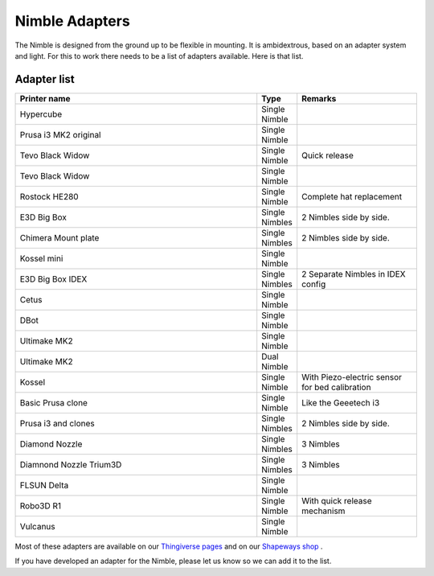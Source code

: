 Nimble Adapters
======================

The Nimble is designed from the ground up to be flexible in mounting. It is ambidextrous, based on an adapter system and light. For this to work there needs to be a list of adapters available.
Here is that list.

Adapter list
------------

.. csv-table:: 
   :header: "Printer name", "Type", "Remarks"
   :widths: 45, 5, 22
   
    Hypercube  , Single Nimble
    Prusa i3 MK2 original ,		Single Nimble
    Tevo Black Widow	,		Single Nimble	,	Quick release
    Tevo Black Widow	,		Single Nimble,
    Rostock HE280		,		Single Nimble	,	Complete hat replacement
    E3D Big Box	,				Single Nimbles,		2 Nimbles side by side.
    Chimera Mount plate	,		Single Nimbles	,	2 Nimbles side by side.
    Kossel mini	,				Single Nimble
    E3D Big Box	IDEX	,		Single Nimbles	,	2 Separate Nimbles in IDEX config
    Cetus		,				Single Nimble	
    DBot 			,			Single Nimble
    Ultimake MK2	,			Single Nimble
    Ultimake MK2	,			Dual Nimble
    Kossel				,		Single Nimble	,	With Piezo-electric sensor for bed calibration
    Basic Prusa clone 	,		Single Nimble	,	Like the Geeetech i3
    Prusa i3 and clones	,		Single Nimbles,		2 Nimbles side by side.
    Diamond Nozzle		,		Single Nimbles	,	3 Nimbles 
    Diamnond Nozzle Trium3D	,	Single Nimbles		,3 Nimbles 
    FLSUN Delta			,		Single Nimble
    Robo3D R1		,			Single Nimble	,	With quick release mechanism
    Vulcanus		,			Single Nimble,


Most of these adapters are available on our `Thingiverse pages <http://www.thingiverse.com/ZestyTech/collections/adaptors-for-the-nimble>`_ and on our `Shapeways shop <https://www.shapeways.com/shops/zestytechnology>`_ .

If you have developed an adapter for the Nimble, please let us know so we can add it to the list. 
